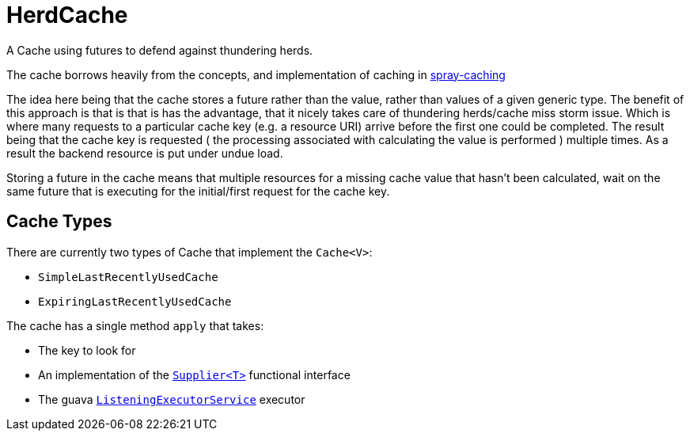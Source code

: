 = HerdCache

A Cache using futures to defend against thundering herds.

The cache borrows heavily from the concepts, and implementation 
of caching in http://spray.io/documentation/1.2.1/spray-caching/[spray-caching]

The idea here being that the cache stores a future rather than the value, rather than
values of a given generic type.  The benefit of this approach is that is that is has the advantage, that it
nicely takes care of thundering herds/cache miss storm issue.  Which is where many requests
to a particular cache key (e.g. a resource URI) arrive before the first one could be completed. The result
being that the cache key is requested ( the processing associated with calculating the value is performed ) multiple
times.  As a result the backend resource is put under undue load.

Storing a future in the cache means that multiple resources for a missing cache value that hasn't been calculated,
wait on the same future that is executing for the initial/first request for the cache key.

== Cache Types

There are currently two types of Cache that implement the `Cache<V>`:

- `SimpleLastRecentlyUsedCache`
- `ExpiringLastRecentlyUsedCache`


The cache has a single method `apply` that takes:

- The key to look for
- An implementation of the http://docs.oracle.com/javase/8/docs/api/java/util/function/Supplier.html[`Supplier<T>`] functional interface
- The guava http://docs.guava-libraries.googlecode.com/git/javadoc/com/google/common/util/concurrent/ListeningExecutorService.html[`ListeningExecutorService`] executor


